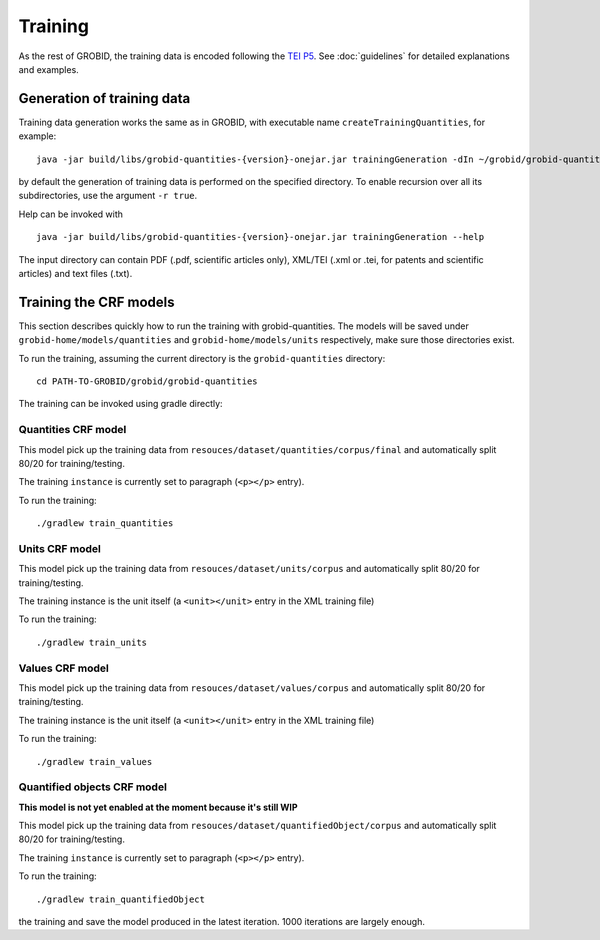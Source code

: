 ..  _training_data:

Training
========

As the rest of GROBID, the training data is encoded following the `TEI P5 <http://www.tei-c.org/Guidelines/P5>`_.
See :doc:`guidelines` for detailed explanations and examples.

Generation of training data
~~~~~~~~~~~~~~~~~~~~~~~~~~~

Training data generation works the same as in GROBID, with executable name ``createTrainingQuantities``,
for example:
::
   java -jar build/libs/grobid-quantities-{version}-onejar.jar trainingGeneration -dIn ~/grobid/grobid-quantities/src/test/resources/ -dOut ~/test/

by default the generation of training data is performed on the specified directory. To enable recursion over all its subdirectories, use the argument ``-r true``.

Help can be invoked with
::
   java -jar build/libs/grobid-quantities-{version}-onejar.jar trainingGeneration --help


The input directory can contain PDF (.pdf, scientific articles only), XML/TEI (.xml or .tei,
for patents and scientific articles) and text files (.txt).


Training the CRF models
~~~~~~~~~~~~~~~~~~~~~~~

This section describes quickly how to run the training with grobid-quantities.
The models will be saved under ``grobid-home/models/quantities`` and ``grobid-home/models/units`` respectively, make sure those directories exist.

To run the training, assuming the current directory is the ``grobid-quantities`` directory:
::
  cd PATH-TO-GROBID/grobid/grobid-quantities

The training can be invoked using gradle directly:

Quantities CRF model
^^^^^^^^^^^^^^^^^^
This model pick up the training data from ``resouces/dataset/quantities/corpus/final`` and automatically split 80/20 for training/testing.

The training ``instance`` is currently set to paragraph (``<p></p>`` entry).

To run the training:
::
  ./gradlew train_quantities


Units CRF model
^^^^^^^^^^^^^^^
This model pick up the training data from ``resouces/dataset/units/corpus`` and automatically split 80/20 for training/testing.

The training instance is the unit itself (a ``<unit></unit>`` entry in the XML training file)

To run the training:
::
  ./gradlew train_units


Values CRF model
^^^^^^^^^^^^^^^^
This model pick up the training data from ``resouces/dataset/values/corpus`` and automatically split 80/20 for training/testing.

The training instance is the unit itself (a ``<unit></unit>`` entry in the XML training file)

To run the training:
::
  ./gradlew train_values


Quantified objects CRF model
^^^^^^^^^^^^^^^^^^^^^^^^^^^^
**This model is not yet enabled at the moment because it's still WIP**

This model pick up the training data from ``resouces/dataset/quantifiedObject/corpus`` and automatically split 80/20 for training/testing.

The training ``instance`` is currently set to paragraph (``<p></p>`` entry).

To run the training:
::
  ./gradlew train_quantifiedObject





.. For the moment, the default training stop criteria are used. So, the training can be stopped manually after 1000 iterations, simply do a "control-C" to stop
the training and save the model produced in the latest iteration. 1000 iterations are largely enough.

.. Otherwise, the training will continue beyond several thousand iterations before stopping.
